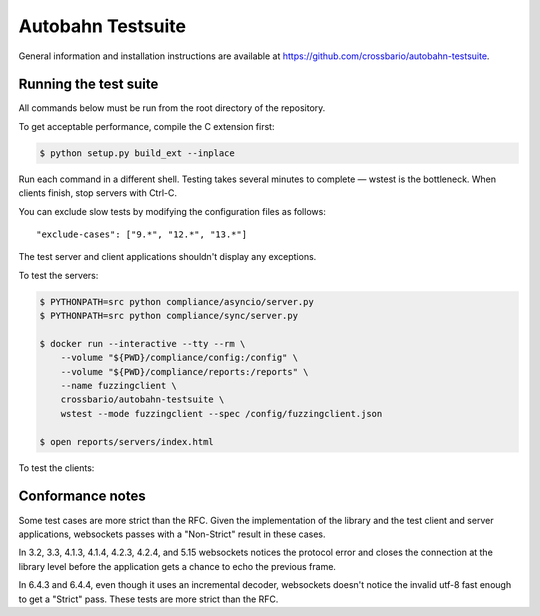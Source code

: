 Autobahn Testsuite
==================

General information and installation instructions are available at
https://github.com/crossbario/autobahn-testsuite.

Running the test suite
----------------------

All commands below must be run from the root directory of the repository.

To get acceptable performance, compile the C extension first:

.. code-block:: console

    $ python setup.py build_ext --inplace

Run each command in a different shell. Testing takes several minutes to complete
— wstest is the bottleneck. When clients finish, stop servers with Ctrl-C.

You can exclude slow tests by modifying the configuration files as follows::

    "exclude-cases": ["9.*", "12.*", "13.*"]

The test server and client applications shouldn't display any exceptions.

To test the servers:

.. code-block:: console

    $ PYTHONPATH=src python compliance/asyncio/server.py
    $ PYTHONPATH=src python compliance/sync/server.py

    $ docker run --interactive --tty --rm \
        --volume "${PWD}/compliance/config:/config" \
        --volume "${PWD}/compliance/reports:/reports" \
        --name fuzzingclient \
        crossbario/autobahn-testsuite \
        wstest --mode fuzzingclient --spec /config/fuzzingclient.json

    $ open reports/servers/index.html

To test the clients:

.. code-block:: console
    $ docker run --interactive --tty --rm \
        --volume "${PWD}/compliance/config:/config" \
        --volume "${PWD}/compliance/reports:/reports" \
        --publish 9001:9001 \
        --name fuzzingserver \
        crossbario/autobahn-testsuite \
        wstest --mode fuzzingserver --spec /config/fuzzingserver.json

    $ PYTHONPATH=src python compliance/asyncio/client.py
    $ PYTHONPATH=src python compliance/sync/client.py

    $ open reports/clients/index.html

Conformance notes
-----------------

Some test cases are more strict than the RFC. Given the implementation of the
library and the test client and server applications, websockets passes with a
"Non-Strict" result in these cases.

In 3.2, 3.3, 4.1.3, 4.1.4, 4.2.3, 4.2.4, and 5.15 websockets notices the
protocol error and closes the connection at the library level before the
application gets a chance to echo the previous frame.

In 6.4.3 and 6.4.4, even though it uses an incremental decoder, websockets
doesn't notice the invalid utf-8 fast enough to get a "Strict" pass. These tests
are more strict than the RFC.
